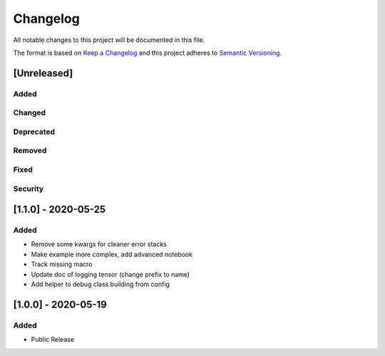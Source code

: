 Changelog
=========

All notable changes to this project will be documented in this file.

The format is based on `Keep a Changelog <http://keepachangelog.com/>`_
and this project adheres to `Semantic Versioning <http://semver.org/>`_.


[Unreleased]
------------

Added
~~~~~
Changed
~~~~~~~
Deprecated
~~~~~~~~~~
Removed
~~~~~~~
Fixed
~~~~~
Security
~~~~~~~~


[1.1.0] - 2020-05-25
--------------------

Added
~~~~~
- Remove some kwargs for cleaner error stacks
- Make example more complex, add advanced notebook
- Track missing macro
- Update doc of logging tensor (change prefix to name)
- Add helper to debug class building from config

[1.0.0] - 2020-05-19
--------------------

Added
~~~~~
- Public Release

